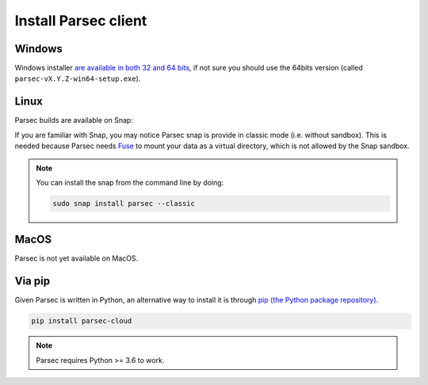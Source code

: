 .. _doc_userguide_install_client:


Install Parsec client
=====================

Windows
-------

Windows installer `are available in both 32 and 64 bits <https://github.com/Scille/parsec-build/releases/latest>`_, if not sure you should
use the 64bits version (called ``parsec-vX.Y.Z-win64-setup.exe``).


Linux
-----

Parsec builds are available on Snap:

.. raw:: html

    <iframe src="https://snapcraft.io/parsec/embedded?button=black" frameborder="0" width="100%" height="350px" style="border: 1px solid #CCC; border-radius: 2px;"></iframe>

If you are familiar with Snap, you may notice Parsec snap is provide in classic
mode (i.e. without sandbox). This is needed because Parsec needs
`Fuse <https://en.wikipedia.org/wiki/Filesystem_in_Userspace>`_ to mount your
data as a virtual directory, which is not allowed by the Snap sandbox.


.. note::

    You can install the snap from the command line by doing:

    .. code-block:: shell

        sudo snap install parsec --classic


MacOS
-----

Parsec is not yet available on MacOS.


Via pip
-------

Given Parsec is written in Python, an alternative way to install it is through 
`pip (the Python package repository) <https://pypi.org/project/parsec-cloud/>`_.

.. code-block:: shell

    pip install parsec-cloud

.. note::

    Parsec requires Python >= 3.6 to work.
